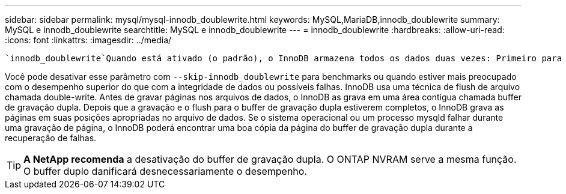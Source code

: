 ---
sidebar: sidebar 
permalink: mysql/mysql-innodb_doublewrite.html 
keywords: MySQL,MariaDB,innodb_doublewrite 
summary: MySQL e innodb_doublewrite 
searchtitle: MySQL e innodb_doublewrite 
---
= innodb_doublewrite
:hardbreaks:
:allow-uri-read: 
:icons: font
:linkattrs: 
:imagesdir: ../media/


[role="lead"]
 `innodb_doublewrite`Quando está ativado (o padrão), o InnoDB armazena todos os dados duas vezes: Primeiro para o buffer de gravação dupla e depois para os arquivos de dados reais.

Você pode desativar esse parâmetro com `--skip-innodb_doublewrite` para benchmarks ou quando estiver mais preocupado com o desempenho superior do que com a integridade de dados ou possíveis falhas. InnoDB usa uma técnica de flush de arquivo chamada double-write. Antes de gravar páginas nos arquivos de dados, o InnoDB as grava em uma área contígua chamada buffer de gravação dupla. Depois que a gravação e o flush para o buffer de gravação dupla estiverem completos, o InnoDB grava as páginas em suas posições apropriadas no arquivo de dados. Se o sistema operacional ou um processo mysqld falhar durante uma gravação de página, o InnoDB poderá encontrar uma boa cópia da página do buffer de gravação dupla durante a recuperação de falhas.


TIP: *A NetApp recomenda* a desativação do buffer de gravação dupla. O ONTAP NVRAM serve a mesma função. O buffer duplo danificará desnecessariamente o desempenho.
